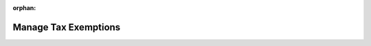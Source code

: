 :orphan:

Manage Tax Exemptions
=====================
.. comment:
  #.. include:: /maintenance_note.rst
  #   :start-after: begin